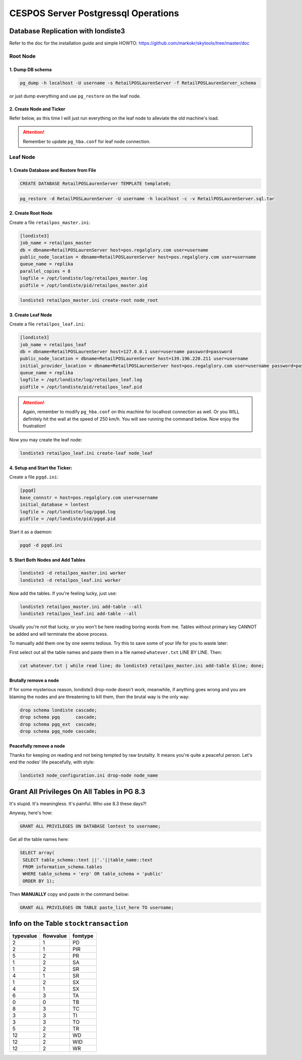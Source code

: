 CESPOS Server Postgressql Operations
====================================

Database Replication with londiste3
-----------------------------------

Refer to the doc for the installation guide and simple HOWTO: 
https://github.com/markokr/skytools/tree/master/doc

Root Node
^^^^^^^^^

1. Dump DB schema
*****************

.. code-block:: bash

		pg_dump -h localhost -U username -s RetailPOSLaurenServer -f RetailPOSLaurenServer_schema

or just dump everything and use ``pg_restore`` on the leaf node.

2. Create Node and Ticker
*************************
Refer below, as this time I will just run everything on the leaf node to alleviate the old machine's load.

.. attention::
	Remember to update ``pg_hba.conf`` for leaf node connection.

Leaf Node
^^^^^^^^^

1. Create Database and Restore from File
****************************************

.. code-block:: psql

	CREATE DATABASE RetailPOSLaurenServer TEMPLATE template0;

.. code-block:: bash

	pg_restore -d RetailPOSLaurenServer -U username -h localhost -c -v RetailPOSLaurenServer.sql.tar

2. Create Root Node
*******************
Create a file ``retailpos_master.ini``:

.. code-block:: ini

	[londiste3]
	job_name = retailpos_master
	db = dbname=RetailPOSLaurenServer host=pos.regalglory.com user=username
	public_node_location = dbname=RetailPOSLaurenServer host=pos.regalglory.com user=username
	queue_name = replika
	parallel_copies = 8
	logfile = /opt/londiste/log/retailpos_master.log
	pidfile = /opt/londiste/pid/retailpos_master.pid

.. code-block:: bash

	londiste3 retailpos_master.ini create-root node_root

3. Create Leaf Node
*******************
Create a file ``retailpos_leaf.ini``:

.. code-block:: ini

	[londiste3]
	job_name = retailpos_leaf
	db = dbname=RetailPOSLaurenServer host=127.0.0.1 user=username password=password
	public_node_location = dbname=RetailPOSLaurenServer host=139.196.220.211 user=username
	initial_provider_location = dbname=RetailPOSLaurenServer host=pos.regalglory.com user=username password=password
	queue_name = replika
	logfile = /opt/londiste/log/retailpos_leaf.log
	pidfile = /opt/londiste/pid/retailpos_leaf.pid

.. attention::
	Again, remember to modify ``pg_hba.conf`` on this machine for localhost connection as well. Or you WILL definitely hit the wall at the speed of 250 km/h. You will see running the command below. Now enjoy the frustration!

Now you may create the leaf node:

.. code-block:: bash

	londiste3 retailpos_leaf.ini create-leaf node_leaf

4. Setup and Start the Ticker:
******************************
Create a file ``pgqd.ini``:

.. code-block:: ini

	[pgqd]
	base_connstr = host=pos.regalglory.com user=username
	initial_database = lontest
	logfile = /opt/londiste/log/pgqd.log
	pidfile = /opt/londiste/pid/pgqd.pid

Start it as a daemon:

.. code-block:: bash
	
	pgqd -d pgqd.ini

5. Start Both Nodes and Add Tables
**********************************

.. code-block:: bash

	londiste3 -d retailpos_master.ini worker
	londiste3 -d retailpos_leaf.ini worker 

Now add the tables. If you're feeling lucky, just use:

.. code-block:: bash

	londiste3 retailpos_master.ini add-table --all
	londiste3 retailpos_leaf.ini add-table --all

Usually you're not that lucky, or you won't be here reading boring words from me.
Tables without primary key CANNOT be added and will terminate the above process.

To manually add them one by one seems tedious. Try this to save some of your life for you to 
waste later:

First select out all the table names and paste them in a file named ``whatever.txt`` LINE BY LINE. Then:

.. code-block:: bash

	cat whatever.txt | while read line; do londiste3 retailpos_master.ini add-table $line; done;

Brutally remove a node
*************************

If for some mysterious reason, londiste3 drop-node doesn't work, meanwhile, if anything goes wrong and you are blaming the nodes and are threatening to kill them, then the brutal way is the only way:

.. code-block:: psql

	drop schema londiste cascade;
	drop schema pgq      cascade;
	drop schema pgq_ext  cascade;
	drop schema pgq_node cascade;   
	
Peacefully remove a node
***************************

Thanks for keeping on reading and not being tempted by raw brutality. It means you're quite a peaceful person. Let's end the nodes' life peacefully, with style:

.. code-block:: bash

	londiste3 node_configuration.ini drop-node node_name


Grant All Privileges On All Tables in PG 8.3
--------------------------------------------

It's stupid. It's meaningless. It's painful.
Who use 8.3 these days?!

Anyway, here's how:

.. code-block:: psql

	GRANT ALL PRIVILEGES ON DATABASE lontest to username;

Get all the table names here:

.. code-block:: psql

	SELECT array(
	 SELECT table_schema::text ||'.'||table_name::text 
	 FROM information_schema.tables 
	 WHERE table_schema = 'erp' OR table_schema = 'public' 
	 ORDER BY 1);

Then **MANUALLY** copy and paste in the command below:

.. code-block:: psql

	GRANT ALL PRIVILEGES ON TABLE paste_list_here TO username;

Info on the Table ``stocktransaction``
--------------------------------------
=========	=========	=======
typevalue	flowvalue	fomtype
=========	=========	=======
2			1			PD
2			1			PIR
5			2			PR
1			2			SA
1			2			SR
4			1			SR
1			2			SX
4			1			SX
6			3			TA
0			0			TB
8			3			TC
3			3			TI
3			3			TO
5			2			TR
12			2			WD
12			2			WID
12			2			WR
=========	=========	=======
